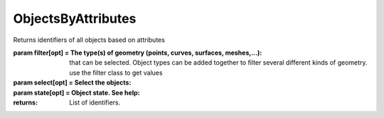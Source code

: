 ObjectsByAttributes
-------------------

.. py:Function:: ObjectsByAttributes(name=None, layerName=None, layout=None, filter=0, include_grips=False, include_lights=False, is_instances=False, include_reference=False, include_selected=False, state=0)


Returns identifiers of all objects based on attributes

:param filter[opt] = The type(s) of geometry (points, curves, surfaces, meshes,...):
                                                                                     that can be selected. Object types can be added together to filter
                                                                                     several different kinds of geometry. use the filter class to get values
:param select[opt] = Select the objects:
:param state[opt] = Object state. See help:

:returns: List of identifiers.